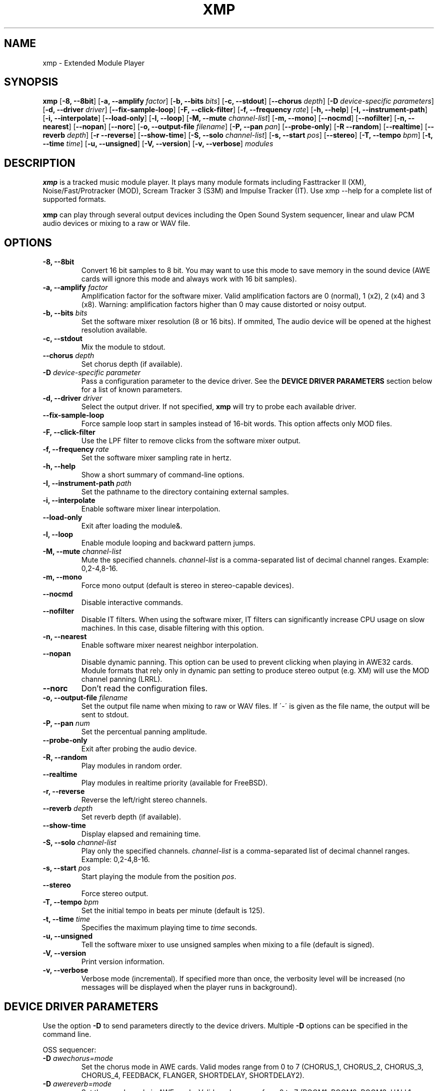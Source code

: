 .TH "XMP" "1" "Version 3\&.4\&.0" "Dec 2010" "Extended Module Player" 
.PP 
.SH "NAME" 
xmp - Extended Module Player
.PP 
.SH "SYNOPSIS" 
\fBxmp\fP
[\fB-8, --8bit\fP]
[\fB-a, --amplify\fP \fIfactor\fP]
[\fB-b, --bits\fP \fIbits\fP]
[\fB-c, --stdout\fP]
[\fB--chorus\fP \fIdepth\fP]
[\fB-D\fP \fIdevice-specific parameters\fP]
[\fB-d, --driver\fP \fIdriver\fP]
[\fB--fix-sample-loop\fP]
[\fB-F, --click-filter\fP]
[\fB-f, --frequency\fP \fIrate\fP]
[\fB-h, --help\fP]
[\fB-I, --instrument-path\fP]
[\fB-i, --interpolate\fP]
[\fB--load-only\fP]
[\fB-l, --loop\fP]
[\fB-M, --mute\fP \fIchannel-list\fP]
[\fB-m, --mono\fP]
[\fB--nocmd\fP]
[\fB--nofilter\fP]
[\fB-n, --nearest\fP]
[\fB--nopan\fP]
[\fB--norc\fP]
[\fB-o, --output-file\fP \fIfilename\fP]
[\fB-P, --pan\fP \fIpan\fP]
[\fB--probe-only\fP]
[\fB-R --random\fP]
[\fB--realtime\fP]
[\fB--reverb\fP \fIdepth\fP]
[\fB-r --reverse\fP]
[\fB--show-time\fP]
[\fB-S, --solo\fP \fIchannel-list\fP]
[\fB-s, --start\fP \fIpos\fP]
[\fB--stereo\fP]
[\fB-T, --tempo\fP \fIbpm\fP]
[\fB-t, --time\fP \fItime\fP]
[\fB-u, --unsigned\fP]
[\fB-V, --version\fP]
[\fB-v, --verbose\fP]
\fImodules\fP
.PP 
.SH "DESCRIPTION" 
\fBxmp\fP is a tracked music module player\&. It plays many
module formats including Fasttracker II (XM), Noise/Fast/Protracker (MOD),
Scream Tracker 3 (S3M) and Impulse Tracker (IT)\&. Use \f(CWxmp --help\fP
for a complete list of supported formats\&.
.PP 
\fBxmp\fP can play through several output devices including the Open
Sound System sequencer, linear and ulaw PCM audio devices or mixing
to a raw or WAV file\&.
.PP 
.SH "OPTIONS" 
.IP "\fB-8, --8bit\fP" 
Convert 16 bit samples to 8 bit\&. You may want to use this mode to
save memory in the sound device (AWE cards will ignore this mode and
always work with 16 bit samples)\&.
.IP "\fB-a, --amplify\fP \fIfactor\fP" 
Amplification factor for the software mixer\&. Valid amplification factors
are 0 (normal), 1 (x2), 2 (x4) and 3 (x8)\&. Warning\&: amplification
factors higher than 0 may cause distorted or noisy output\&.
.IP "\fB-b, --bits\fP \fIbits\fP" 
Set the software mixer resolution (8 or 16 bits)\&. If ommited,
The audio device will be opened at the highest resolution available\&.
.IP "\fB-c, --stdout\fP" 
Mix the module to stdout\&.
.IP "\fB--chorus\fP \fIdepth\fP" 
Set chorus depth (if available)\&.
.IP "\fB-D\fP \fIdevice-specific parameter\fP" 
Pass a configuration parameter to the device driver\&. See the
\fBDEVICE DRIVER PARAMETERS\fP section below for a
list of known parameters\&. 
.IP "\fB-d, --driver\fP \fIdriver\fP" 
Select the output driver\&. If not specified, \fBxmp\fP will try to
probe each available driver\&.
.IP "\fB--fix-sample-loop\fP" 
Force sample loop start in samples instead of 16-bit words\&. This
option affects only MOD files\&.
.IP "\fB-F, --click-filter\fP" 
Use the LPF filter to remove clicks from the software mixer output\&.
.IP "\fB-f, --frequency\fP \fIrate\fP" 
Set the software mixer sampling rate in hertz\&.
.IP "\fB-h, --help\fP" 
Show a short summary of command-line options\&.
.IP "\fB-I, --instrument-path\fP \fIpath\fP" 
Set the pathname to the directory containing external samples\&.
.IP "\fB-i, --interpolate\fP" 
Enable software mixer linear interpolation\&.
.IP "\fB--load-only\fP" 
Exit after loading the module&.
.IP "\fB-l, --loop\fP" 
Enable module looping and backward pattern jumps\&.
.IP "\fB-M, --mute\fP \fIchannel-list\fP" 
Mute the specified channels\&. \fIchannel-list\fP is a comma-separated
list of decimal channel ranges\&. Example: 0,2-4,8-16\&.
.IP "\fB-m, --mono\fP" 
Force mono output (default is stereo in stereo-capable devices)\&.
.IP "\fB--nocmd\fP" 
Disable interactive commands\&.
.IP "\fB--nofilter\fP" 
Disable IT filters\&. When using the software mixer, IT filters can
significantly increase CPU usage on slow machines\&. In this case,
disable filtering with this option\&.
.IP "\fB-n, --nearest\fP" 
Enable software mixer nearest neighbor interpolation\&.
.IP "\fB--nopan\fP" 
Disable dynamic panning\&. This option can be used to prevent
clicking when playing in AWE32 cards\&. Module formats that rely only
in dynamic pan setting to produce stereo output (e\&.g\&. XM) will use
the MOD channel panning (LRRL)\&.
.IP "\fB--norc\fP" 
Don't read the configuration files\&.
.IP "\fB-o, --output-file\fP \fIfilename\fP" 
Set the output file name when mixing to raw or WAV files\&. If \'-\' is
given as the file name, the output will be sent to stdout\&.
.IP "\fB-P, --pan\fP \fInum\fP" 
Set the percentual panning amplitude\&.
.IP "\fB--probe-only\fP" 
Exit after probing the audio device\&.
.IP "\fB-R, --random\fP" 
Play modules in random order\&.
.IP "\fB--realtime\fP" 
Play modules in realtime priority (available for FreeBSD)\&.
.IP "\fB-r, --reverse\fP" 
Reverse the left/right stereo channels\&.
.IP "\fB--reverb\fP \fIdepth\fP" 
Set reverb depth (if available)\&.
.IP "\fB--show-time\fP" 
Display elapsed and remaining time\&.
.IP "\fB-S, --solo\fP \fIchannel-list\fP" 
Play only the specified channels\&. \fIchannel-list\fP is a
comma-separated list of decimal channel ranges\&. Example: 0,2-4,8-16\&.
.IP "\fB-s, --start\fP \fIpos\fP" 
Start playing the module from the position \fIpos\fP\&.
.IP "\fB--stereo\fP" 
Force stereo output\&.
.IP "\fB-T, --tempo\fP \fIbpm\fP" 
Set the initial tempo in beats per minute (default is 125)\&.
.IP "\fB-t, --time\fP \fItime\fP" 
Specifies the maximum playing time to \fItime\fP seconds\&.
.IP "\fB-u, --unsigned\fP" 
Tell the software mixer to use unsigned samples when mixing to
a file (default is signed)\&.
.IP "\fB-V, --version\fP" 
Print version information\&.
.IP "\fB-v, --verbose\fP" 
Verbose mode (incremental)\&. If specified more than once, the
verbosity level will be increased (no messages will be displayed
when the player runs in background)\&.
.PP 
.SH "DEVICE DRIVER PARAMETERS" 
Use the option \fB-D\fP to send parameters directly to the device
drivers\&. Multiple \fB-D\fP options can be specified in the command line\&.
.PP 
OSS sequencer:
.IP "\fB-D\fP \fIawechorus=mode\fP" 
Set the chorus mode in AWE cards. Valid modes range from 0 to 7
(CHORUS_1, CHORUS_2, CHORUS_3, CHORUS_4, FEEDBACK, FLANGER,
SHORTDELAY, SHORTDELAY2)\&.
.IP "\fB-D\fP \fIawereverb=mode\fP" 
Set the reverb mode in AWE cards\&. Valid modes range from 0 to 7
(ROOM1, ROOM2, ROOM3, HALL1, HALL2, PLATE, DELAY, PANNINGDELAY)\&.
.IP "\fB-D\fP \fIopl2\fP" 
Open the sequencer in OPL2 FM mode instead of sample mode\&. This
parameter is required to play modules with FM instruments (RAD,
AMD, S3M)\&.
.IP "\fB-D\fP \fIdev=device_name\fP" 
Set the sequencer device to open\&. Default is /dev/sequencer\&.
.PP 
OSS software mixing:
.IP "\fB-D\fP \fIfrag=num,size\fP" 
Set the maximum number of fragments to \fInum\fP and the size of
each fragment to \fIsize\fP bytes (must be a power of two)\&.
The number and size of fragments set a tradeoff between the buffering
latency and sensibility to system load\&. To get better synchronization,
reduce the values\&. To avoid gaps in the sound playback, increase
the values\&.
.IP "\fB-D\fP \fIdev=device_name\fP" 
Set the audio device to open\&. Default is /dev/dsp\&.
.IP "\fB-D\fP \fInosync\fP" 
Don\'t sync the OSS audio device between modules\&.
.PP 
HP-UX and Solaris audio:
.IP "\fB-D\fP \fIgain=value\fP" 
Set the audio gain\&. Valid \fIvalue\fP goes from 0 to 255\&.
The default is 128\&.
.IP "\fB-D\fP \fIport={s|h|l}\fP" 
Set the audio port\&. Valid arguments are \fIs\fP for the internal
speaker, \fIh\fP for headphones and \fIl\fP for line out\&. The default
is the internal speaker\&.
.IP "\fB-D\fP \fIbuffer=size\fP" 
Set the size in bytes of the audio buffer\&. The default value is 32 Kb\&.
.PP 
File output:
.IP "\fB-D\fP \fIbig-endian\fP" 
Generate big-endian 16-bit samples (default is the machine byte ordering)\&.
.IP "\fB-D\fP \fIlittle-endian\fP" 
Generate little-endian 16-bit samples (default is the machine byte ordering)\&.
.PP
.SH "INTERACTIVE COMMANDS" 
The following single key commands can be used when playing modules:
.IP "\fBq\fP" 
Stop the currently playing module and quit the player\&.
.IP "\fBf\fP" 
Jump to the next pattern\&.
.IP "\fBb\fP" 
Jump to the previous pattern\&.
.IP "\fBn\fP" 
Jump to the next module\&.
.IP "\fBp\fP" 
Jump to the previous module\&.
.IP "\fBSPACE\fP" 
Pause the module\&.
.IP "\fB1\fP, \fB2\fP, \fB3\fP, \fB4\fP, \fB5\fP, \fB6\fP, \fB7\fP, \fB8\fP, \fB9\fP, \fB0\fP" 
Mute/unmute channels 1 to 10\&.
.IP "\fB!\fP" 
Unmute all channels\&.
.PP 
Interactive mode can be disabled using the \fB--nocmd\fP command
line option\&.
.PP 
.SH "NOTES" 
When using the OSS sequencer with an AWE card, xmp will wipe out any
soundfonts already loaded in the card\&.
.PP
.SH "EXAMPLES" 
Play module muting channels 0 to 3 and 6\&:
.IP "" 
\f(CWxmp --mute=0-3,6 module\&.mod\&.gz\fP
.PP 
Play modules in /dev/dsp using the default device settings (unsigned 8bit,
8 kHz mono):
.IP "" 
\f(CWxmp -o/dev/dsp -f8000 -m -b8 -u module\&.lha\fP
.PP 
Play all XM modules in the /mod directory and all subdirectories in
random order, ignoring any configuration set in the xmp\&.conf file\&:
.IP "" 
\f(CWxmp --norc -R `find /mod -name "*\&.xm*" -print`\fP
.PP 
.SH "ENVIRONMENT" 
.IP "\fBXMP_INSTRUMENT_PATH\fP" 
Pathname to directory containing samples if not contained in the module\&.
.PP 
.IP "\fBXMP_MED2_INSTRUMENT_PATH\fP" 
Overrides samples directory for the MED2 loader\&.
.PP 
.SH "FILES" 
\f(CW/etc/xmp/xmp\&.conf\&, $HOME/\&.xmp/xmp\&.conf\&, /etc/xmp/modules\&.conf\&, $HOME/\&.xmp/modules\&.conf\fP
.PP 
.SH "AUTHOR" 
Claudio Matsuoka and Hipolito Carraro Jr. Portions of code
used in xmp have been contributed by several other authors,
see docs/CREDITS for the complete list.
.PP 
